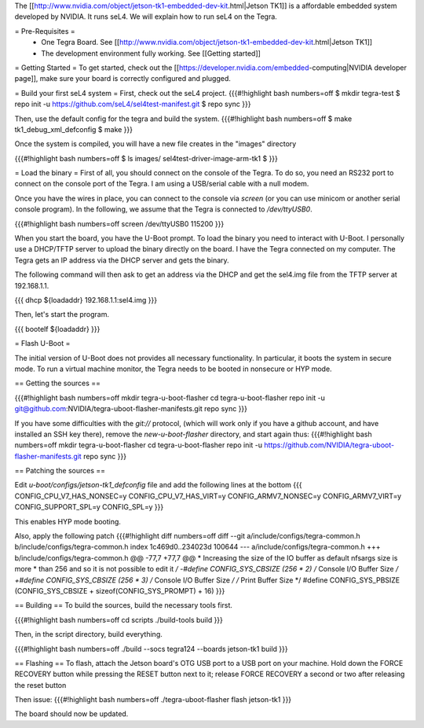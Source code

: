 The [[http://www.nvidia.com/object/jetson-tk1-embedded-dev-kit.html|Jetson TK1]] is a affordable embedded system developed by NVIDIA. It runs seL4. We will explain how to run seL4 on the Tegra.

= Pre-Requisites =
 * One Tegra Board. See [[http://www.nvidia.com/object/jetson-tk1-embedded-dev-kit.html|Jetson TK1]]
 * The development environment fully working. See [[Getting started]]

= Getting Started =
To get started, check out the [[https://developer.nvidia.com/embedded-computing|NVIDIA developer page]], make sure your board is correctly configured and plugged.


= Build your first seL4 system =
First, check out the seL4 project.
{{{#!highlight bash numbers=off
$ mkdir tegra-test
$ repo init -u https://github.com/seL4/sel4test-manifest.git
$ repo sync
}}}

Then, use the default config for the tegra and build the system.
{{{#!highlight bash numbers=off
$ make tk1_debug_xml_defconfig
$ make
}}}

Once the system is compiled, you will have a new file creates in the "images" directory

{{{#!highlight bash numbers=off
$ ls images/
sel4test-driver-image-arm-tk1
$ 
}}}

= Load the binary =
First of all, you should connect on the console of the Tegra. To do so, you need an RS232 port to connect on the console port of the Tegra. I am using a USB/serial cable with a null modem.

Once you have the wires in place, you can connect to the console via `screen` (or you can use minicom or another serial console program). In the following, we assume that the Tegra is connected to `/dev/ttyUSB0`.

{{{#!highlight bash numbers=off
screen /dev/ttyUSB0 115200
}}}

When you start the board, you have the U-Boot prompt. To load the binary you need to interact with U-Boot. I personally use a DHCP/TFTP server to upload the binary directly on the board. I have the Tegra connected on my computer. The Tegra gets an IP address via the DHCP server and gets the binary.

The following command will then ask to get an address via the DHCP and get the sel4.img file from the TFTP server at 192.168.1.1.

{{{
dhcp ${loadaddr} 192.168.1.1:sel4.img
}}}

Then, let's start the program.

{{{
bootelf ${loadaddr}
}}}




= Flash U-Boot =

The initial version of U-Boot does not provides all necessary functionality. In particular, it boots the system in secure mode.  To run a virtual machine monitor, the Tegra needs to be booted in nonsecure or HYP mode.

== Getting the sources ==

{{{#!highlight bash numbers=off
mkdir tegra-u-boot-flasher
cd tegra-u-boot-flasher
repo init -u git@github.com:NVIDIA/tegra-uboot-flasher-manifests.git
repo sync
}}}

If you have some difficulties with the `git://` protocol, (which will work only if you have a github account, and have installed an SSH key there), remove the `new-u-boot-flasher` directory, and start again thus:
{{{#!highlight bash numbers=off
mkdir tegra-u-boot-flasher
cd tegra-u-boot-flasher
repo init -u https://github.com/NVIDIA/tegra-uboot-flasher-manifests.git
repo sync
}}}


== Patching the sources ==

Edit `u-boot/configs/jetson-tk1_defconfig` file and add the following lines at the bottom
{{{
CONFIG_CPU_V7_HAS_NONSEC=y
CONFIG_CPU_V7_HAS_VIRT=y
CONFIG_ARMV7_NONSEC=y
CONFIG_ARMV7_VIRT=y
CONFIG_SUPPORT_SPL=y
CONFIG_SPL=y
}}}

This enables HYP mode booting.

Also, apply the following patch
{{{#!highlight diff numbers=off
diff --git a/include/configs/tegra-common.h b/include/configs/tegra-common.h
index 1c469d0..234023d 100644
--- a/include/configs/tegra-common.h
+++ b/include/configs/tegra-common.h
@@ -77,7 +77,7 @@
* Increasing the size of the IO buffer as default nfsargs size is more
* than 256 and so it is not possible to edit it
*/
-#define CONFIG_SYS_CBSIZE (256 * 2) /* Console I/O Buffer Size */
+#define CONFIG_SYS_CBSIZE (256 * 3) /* Console I/O Buffer Size */
/* Print Buffer Size */
#define CONFIG_SYS_PBSIZE (CONFIG_SYS_CBSIZE + \
sizeof(CONFIG_SYS_PROMPT) + 16)
}}}


== Building ==
To build the sources, build the necessary tools first.

{{{#!highlight bash numbers=off
cd scripts
./build-tools build
}}}

Then, in the script directory, build everything.

{{{#!highlight bash numbers=off
./build --socs tegra124 --boards jetson-tk1 build
}}}

== Flashing ==
To flash, attach the Jetson board's OTG USB port to a USB port on your machine. Hold down the FORCE RECOVERY button while pressing the RESET button next to it; release FORCE RECOVERY a second or two after releasing the reset button

Then issue:
{{{#!highlight bash numbers=off
./tegra-uboot-flasher flash jetson-tk1
}}}

The board should now be updated.
